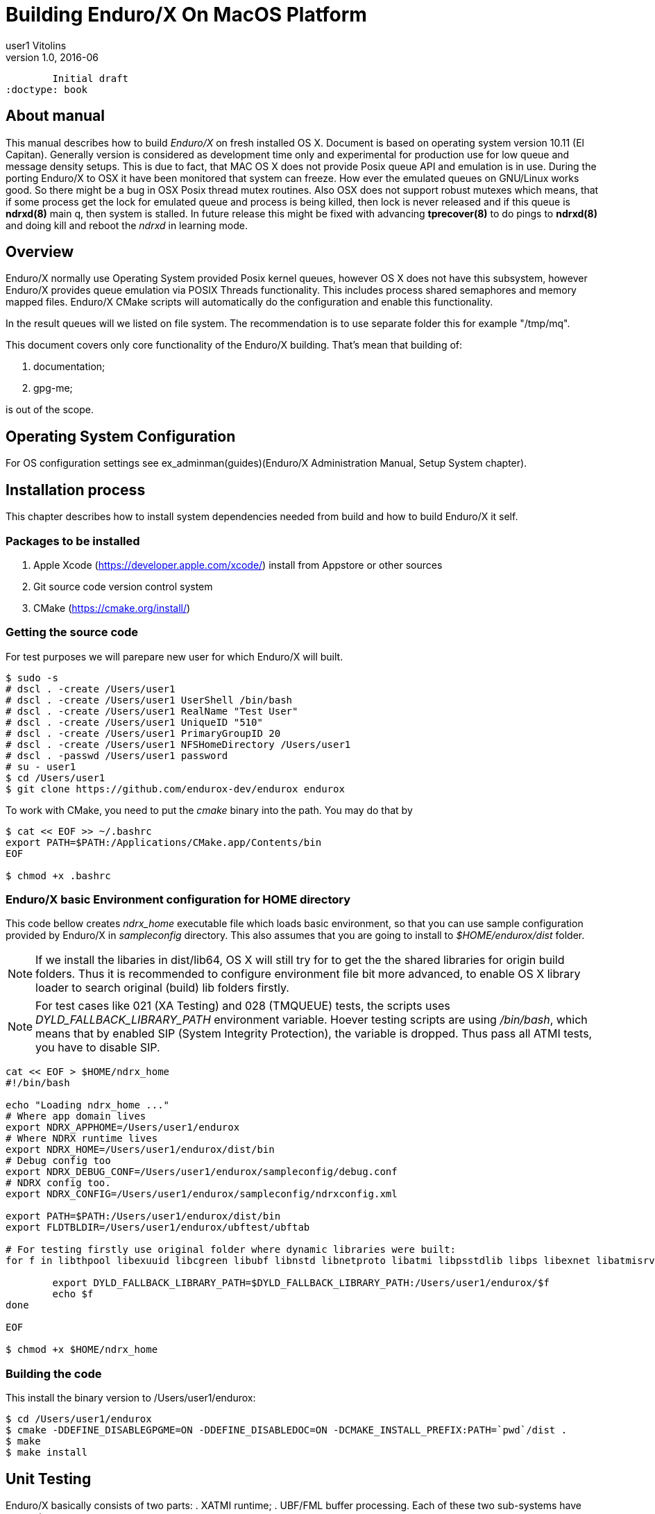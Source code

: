 Building Enduro/X On MacOS Platform
===================================
user1 Vitolins
v1.0, 2016-06:
	Initial draft
:doctype: book

== About manual
This manual describes how to build 'Enduro/X' on fresh installed OS X. 
Document is based on operating system version 10.11 (El Capitan). Generally 
version is considered as development time only and experimental for production 
use for low queue and message density setups. This is due to fact, that MAC OS X 
does not provide Posix queue API and emulation is in use. During the porting 
Enduro/X to OSX it have been monitored that system can freeze. How ever the 
emulated queues on GNU/Linux works good. So there might be a bug in OSX Posix 
thread mutex routines. Also OSX does not support robust mutexes which means, 
that if some process get the lock for emulated queue and process is being killed, 
then lock is never released and if this queue is *ndrxd(8)* main q, then 
system is stalled. In future release this might be fixed with advancing 
*tprecover(8)* to do pings to *ndrxd(8)* and doing kill and reboot the
'ndrxd' in learning mode.


== Overview

Enduro/X normally use Operating System provided Posix kernel queues,
however OS X does not have this subsystem, however Enduro/X provides queue 
emulation via POSIX Threads functionality. This includes process shared 
semaphores and memory mapped files. Enduro/X CMake scripts will automatically
do the configuration and enable this functionality.

In the result queues will we listed on file system. The recommendation is 
to use separate folder this for example "/tmp/mq".

This document covers only core functionality of the Enduro/X building. That's 
mean that building of:

. documentation;

. gpg-me;

is out of the scope.

== Operating System Configuration

For OS configuration settings 
see ex_adminman(guides)(Enduro/X Administration Manual, Setup System chapter).

== Installation process

This chapter describes how to install system dependencies needed from build
and how to build Enduro/X it self.

=== Packages to be installed

. Apple Xcode (https://developer.apple.com/xcode/) install from Appstore or 
other sources

. Git source code version control system

. CMake (https://cmake.org/install/)

=== Getting the source code
For test purposes we will parepare new user for which Enduro/X will built.

---------------------------------------------------------------------
$ sudo -s
# dscl . -create /Users/user1
# dscl . -create /Users/user1 UserShell /bin/bash
# dscl . -create /Users/user1 RealName "Test User" 
# dscl . -create /Users/user1 UniqueID "510"
# dscl . -create /Users/user1 PrimaryGroupID 20
# dscl . -create /Users/user1 NFSHomeDirectory /Users/user1
# dscl . -passwd /Users/user1 password 
# su - user1
$ cd /Users/user1
$ git clone https://github.com/endurox-dev/endurox endurox
---------------------------------------------------------------------

To work with CMake, you need to put the 'cmake' binary into the path. You may do that by

---------------------------------------------------------------------
$ cat << EOF >> ~/.bashrc
export PATH=$PATH:/Applications/CMake.app/Contents/bin
EOF

$ chmod +x .bashrc
---------------------------------------------------------------------

=== Enduro/X basic Environment configuration for HOME directory
This code bellow creates 'ndrx_home' executable file which loads basic environment, 
so that you can use sample configuration provided by Enduro/X in 'sampleconfig' directory. 
This also assumes that you are going to install to '$HOME/endurox/dist' folder.

NOTE: If we install the libaries in dist/lib64, OS X will still try for to get the the
shared libraries for origin build folders. Thus it is recommended to configure environment file
bit more advanced, to enable OS X library loader to search original (build) lib folders firstly.

NOTE: For test cases like 021 (XA Testing) and 028 (TMQUEUE) tests, the scripts uses
'DYLD_FALLBACK_LIBRARY_PATH' environment variable. Hoever testing scripts are using '/bin/bash',
which means that by enabled SIP (System Integrity Protection), the variable is dropped. Thus 
pass all ATMI tests, you have to disable SIP.

---------------------------------------------------------------------
cat << EOF > $HOME/ndrx_home
#!/bin/bash

echo "Loading ndrx_home ..."
# Where app domain lives
export NDRX_APPHOME=/Users/user1/endurox
# Where NDRX runtime lives
export NDRX_HOME=/Users/user1/endurox/dist/bin
# Debug config too
export NDRX_DEBUG_CONF=/Users/user1/endurox/sampleconfig/debug.conf
# NDRX config too.
export NDRX_CONFIG=/Users/user1/endurox/sampleconfig/ndrxconfig.xml

export PATH=$PATH:/Users/user1/endurox/dist/bin
export FLDTBLDIR=/Users/user1/endurox/ubftest/ubftab

# For testing firstly use original folder where dynamic libraries were built:
for f in libthpool libexuuid libcgreen libubf libnstd libnetproto libatmi libpsstdlib libps libexnet libatmisrv libatmiclt tmqueue; do

	export DYLD_FALLBACK_LIBRARY_PATH=$DYLD_FALLBACK_LIBRARY_PATH:/Users/user1/endurox/$f
	echo $f
done

EOF

$ chmod +x $HOME/ndrx_home
---------------------------------------------------------------------

=== Building the code

This install the binary version to /Users/user1/endurox:

---------------------------------------------------------------------
$ cd /Users/user1/endurox
$ cmake -DDEFINE_DISABLEGPGME=ON -DDEFINE_DISABLEDOC=ON -DCMAKE_INSTALL_PREFIX:PATH=`pwd`/dist .
$ make 
$ make install
---------------------------------------------------------------------

== Unit Testing

Enduro/X basically consists of two parts:
. XATMI runtime;
. UBF/FML buffer processing. 
Each of these two sub-systems have own units tests.

=== UBF/FML Unit testing
---------------------------------------------------------------------
$ cd /Users/user1/endurox/ubftest
$ ./ubfunit1 2>/dev/null
Running "main" (76 tests)...
Completed "ubf_basic_tests": 198 passes, 0 failures, 0 exceptions.
Completed "ubf_Badd_tests": 225 passes, 0 failures, 0 exceptions.
Completed "ubf_genbuf_tests": 334 passes, 0 failures, 0 exceptions.
Completed "ubf_cfchg_tests": 2058 passes, 0 failures, 0 exceptions.
Completed "ubf_cfget_tests": 2232 passes, 0 failures, 0 exceptions.
Completed "ubf_fdel_tests": 2303 passes, 0 failures, 0 exceptions.
Completed "ubf_expr_tests": 3106 passes, 0 failures, 0 exceptions.
Completed "ubf_fnext_tests": 3184 passes, 0 failures, 0 exceptions.
Completed "ubf_fproj_tests": 3548 passes, 0 failures, 0 exceptions.
Completed "ubf_mem_tests": 4438 passes, 0 failures, 0 exceptions.
Completed "ubf_fupdate_tests": 4613 passes, 0 failures, 0 exceptions.
Completed "ubf_fconcat_tests": 4768 passes, 0 failures, 0 exceptions.
Completed "ubf_find_tests": 5020 passes, 0 failures, 0 exceptions.
Completed "ubf_get_tests": 5247 passes, 0 failures, 0 exceptions.
Completed "ubf_print_tests": 5655 passes, 0 failures, 0 exceptions.
Completed "ubf_macro_tests": 5666 passes, 0 failures, 0 exceptions.
Completed "ubf_readwrite_tests": 5764 passes, 0 failures, 0 exceptions.
Completed "ubf_mkfldhdr_tests": 5770 passes, 0 failures, 0 exceptions.
Completed "main": 5770 passes, 0 failures, 0 exceptions.
---------------------------------------------------------------------

=== XATMI Unit testing
ATMI testing might take some time. Also ensure that you have few Gigabytes of free 
disk space, as logging requires some space. To run the ATMI tests do following:
---------------------------------------------------------------------
$ cd /Users/user1/endurox/atmitest
$ nohup ./run.sh &
$ tail -f /Users/user1/endurox/atmitest
...
************ FINISHED TEST: [test028_tmq/run.sh] with 0 ************
Completed "atmi_test_all": 28 passes, 0 failure, 0 exceptions.
Completed "main": 28 passes, 0 failure, 0 exceptions.
---------------------------------------------------------------------


== Conclusions
At finish you have a configured system which is read to process the transactions
by Enduro/X runtime. It is possible to copy the binary version ('dist') folder
to other same architecture machine and run it there with out need of building.

:numbered!:

[bibliography]
Additional documentation 
------------------------
This section lists additional related documents.

[bibliography]
.Resources
- [[[BINARY_INSTALL]]] See Enduro/X 'binary_install' manual.


////////////////////////////////////////////////////////////////
The index is normally left completely empty, it's contents being
generated automatically by the DocBook toolchain.
////////////////////////////////////////////////////////////////
